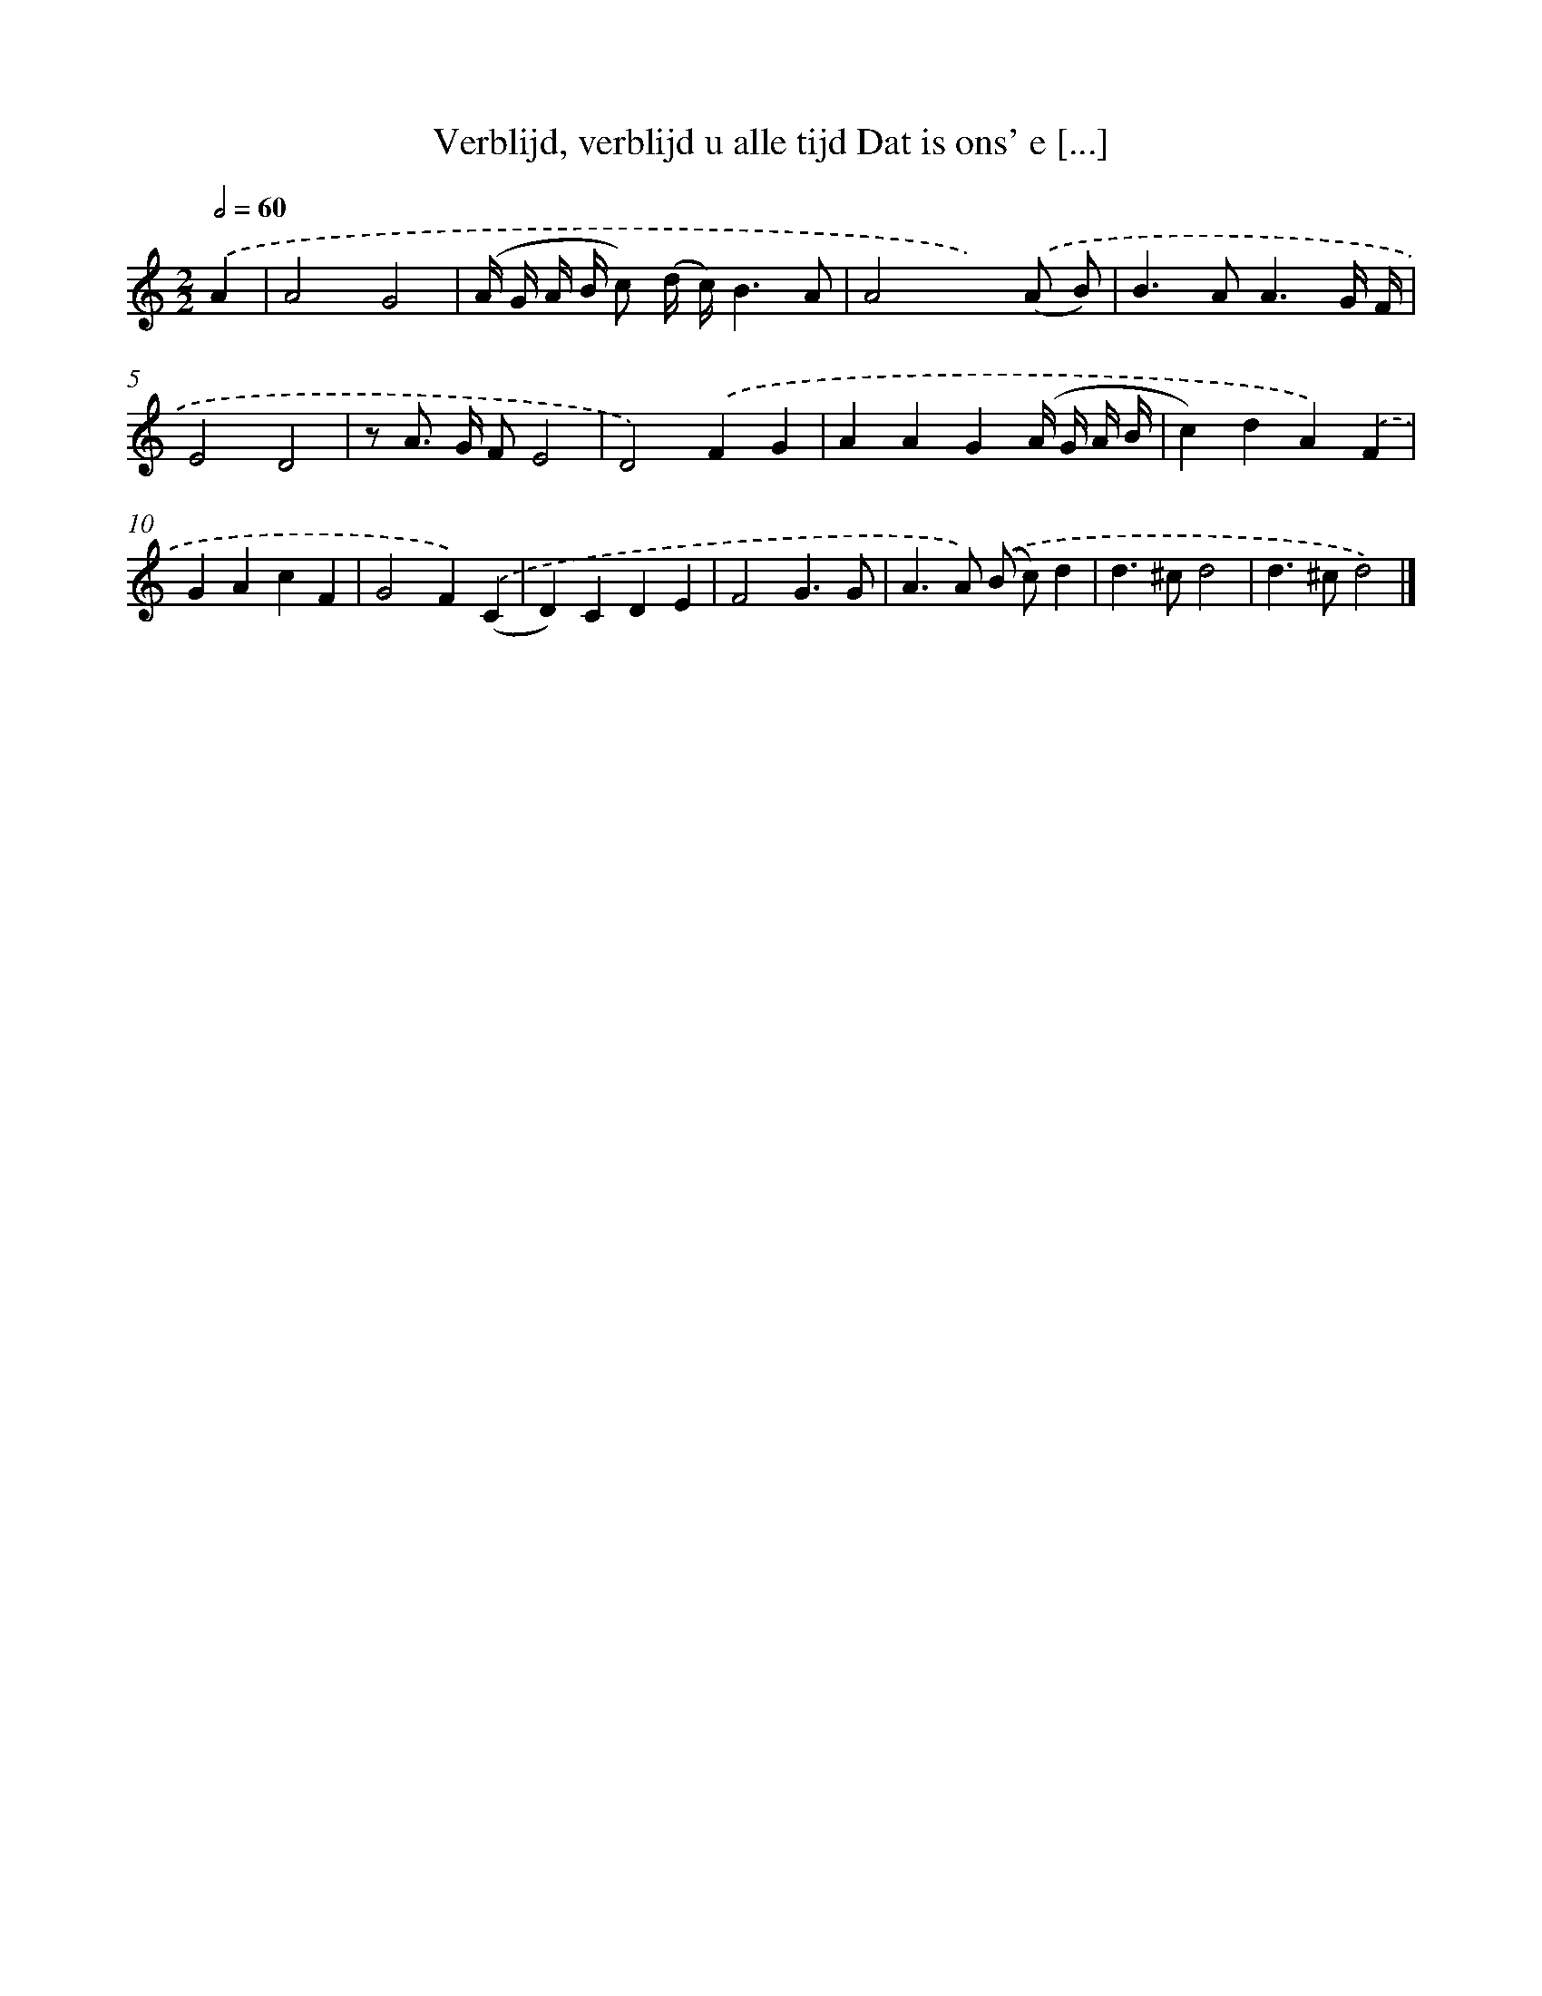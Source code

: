 X: 508
T: Verblijd, verblijd u alle tijd Dat is ons' e [...]
%%abc-version 2.0
%%abcx-abcm2ps-target-version 5.9.1 (29 Sep 2008)
%%abc-creator hum2abc beta
%%abcx-conversion-date 2018/11/01 14:35:33
%%humdrum-veritas 761636616
%%humdrum-veritas-data 3637774516
%%continueall 1
%%barnumbers 0
L: 1/4
M: 2/2
Q: 1/2=60
K: C clef=treble
.('A [I:setbarnb 1]|
A2G2 |
(A// G// A// B// c/) (d// c//)B3/A/ |
A2x).('(A/ B/) |
B>AA3/G// F// |
E2D2 |
z/ A/> G/ F/E2 |
D2).('FG |
AAG(A// G// A// B// |
c)dA).('F |
GAcF |
G2F).('(C |
D)CDE |
F2G3/G/ |
A>A) .('(B/ c/)d |
d>^cd2 |
d>^cd2) |]
